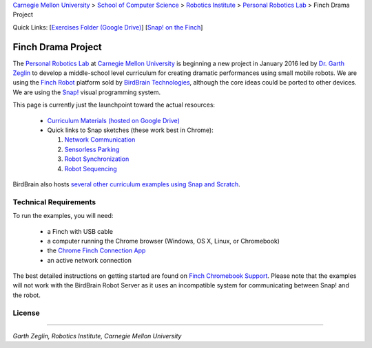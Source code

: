 
.. _Carnegie Mellon University: http://www.cmu.edu
.. _Personal Robotics Lab: http://personalrobotics.ri.cmu.edu
.. _Dr. Garth Zeglin: http://www.cs.cmu.edu/~garthz
.. _Finch Robot: http://finchrobot.com
.. _BirdBrain Technologies: http://www.birdbraintechnologies.com
.. _Snap!: http://snap.berkeley.edu
.. _Exercises Folder: https://drive.google.com/folderview?id=0BxlVQHRvo4zfb3M3aHdaN3lGZE0&usp=sharing#list
.. _Finch Chromebook Support: http://finchrobot.com/chromebook-support
.. _Chrome Finch Connection App: https://chrome.google.com/webstore/detail/finch-connection-app/ojocioejjpmeccjfjlhkepchminjemod
.. _Finch Snap Curricula: http://www.finchrobot.com/snap-and-scratch-20-finch-resources
.. _CC-BY-SA: http://creativecommons.org/licenses/by-sa/4.0/

.. class:: backlinks

`Carnegie Mellon University`_ >
`School of Computer Science <http://www.cs.cmu.edu/>`__ >
`Robotics Institute <http://www.ri.cmu.edu/>`__ >
`Personal Robotics Lab`_ >
Finch Drama Project


.. class:: quicklinks

Quick Links:
[`Exercises Folder (Google Drive) <Exercises Folder_>`_\ ]
[`Snap! on the Finch <Finch Chromebook Support_>`_\ ]


Finch Drama Project
===================

The `Personal Robotics Lab`_ at `Carnegie Mellon University`_ is beginning a new
project in January 2016 led by `Dr. Garth Zeglin`_ to develop a middle-school
level curriculum for creating dramatic performances using  small mobile robots.
We are using the `Finch Robot`_ platform sold by `BirdBrain Technologies`_,
although the core ideas could be ported to other devices.  We are using the
`Snap!`_ visual programming system.

This page is currently just the launchpoint toward the actual resources:

  * `Curriculum Materials (hosted on Google Drive) <Exercises Folder_>`_
  * Quick links to Snap sketches (these work best in Chrome):

    #. `Network Communication <http://snap.berkeley.edu/snapsource/snap.html#cloud:Username=prldrama&ProjectName=Sprite-Communication-Intro>`__
    #. `Sensorless Parking <http://snap.berkeley.edu/snapsource/snap.html#cloud:Username=prldrama&ProjectName=Finch-Sensorless-Parking>`__
    #. `Robot Synchronization <http://snap.berkeley.edu/snapsource/snap.html#cloud:Username=prldrama&ProjectName=Finch-Coordination-Intro>`__
    #. `Robot Sequencing <http://snap.berkeley.edu/snapsource/snap.html#cloud:Username=prldrama&ProjectName=Finch-Sequencing>`__
    
BirdBrain also hosts `several other curriculum examples using Snap and Scratch
<Finch Snap Curricula_>`_.

Technical Requirements
----------------------

To run the examples, you will need:

  * a Finch with USB cable
  * a computer running the Chrome browser (Windows, OS X, Linux, or Chromebook)
  * the `Chrome Finch Connection App`_
  * an active network connection

The best detailed instructions on getting started are found on `Finch Chromebook
Support`_.  Please note that the
examples will not work with the BirdBrain Robot Server as it uses an
incompatible system for communicating between Snap! and the robot.





License
-------

.. raw:: html

   <a rel="license" href="http://creativecommons.org/licenses/by-sa/4.0/"><img alt="Creative Commons License" style="border-width:0" src="https://i.creativecommons.org/l/by-sa/4.0/88x31.png" /></a><br /><span xmlns:dct="http://purl.org/dc/terms/" property="dct:title">The text content of the Finch Drama Project</span> by the <span xmlns:cc="http://creativecommons.org/ns#" property="cc:attributionName">Carnegie Mellon University Personal Robotics Lab</span> is licensed under a <a rel="license" href="http://creativecommons.org/licenses/by-sa/4.0/">Creative Commons Attribution-ShareAlike 4.0 International License</a>. Based on a work at <a xmlns:dct="http://purl.org/dc/terms/" href="http://personalrobotics.github.io/finchdrama/" rel="dct:source">http://personalrobotics.github.io/finchdrama/</a>.


----------------------------------------------------------------

*Garth Zeglin, Robotics Institute, Carnegie Mellon University*
